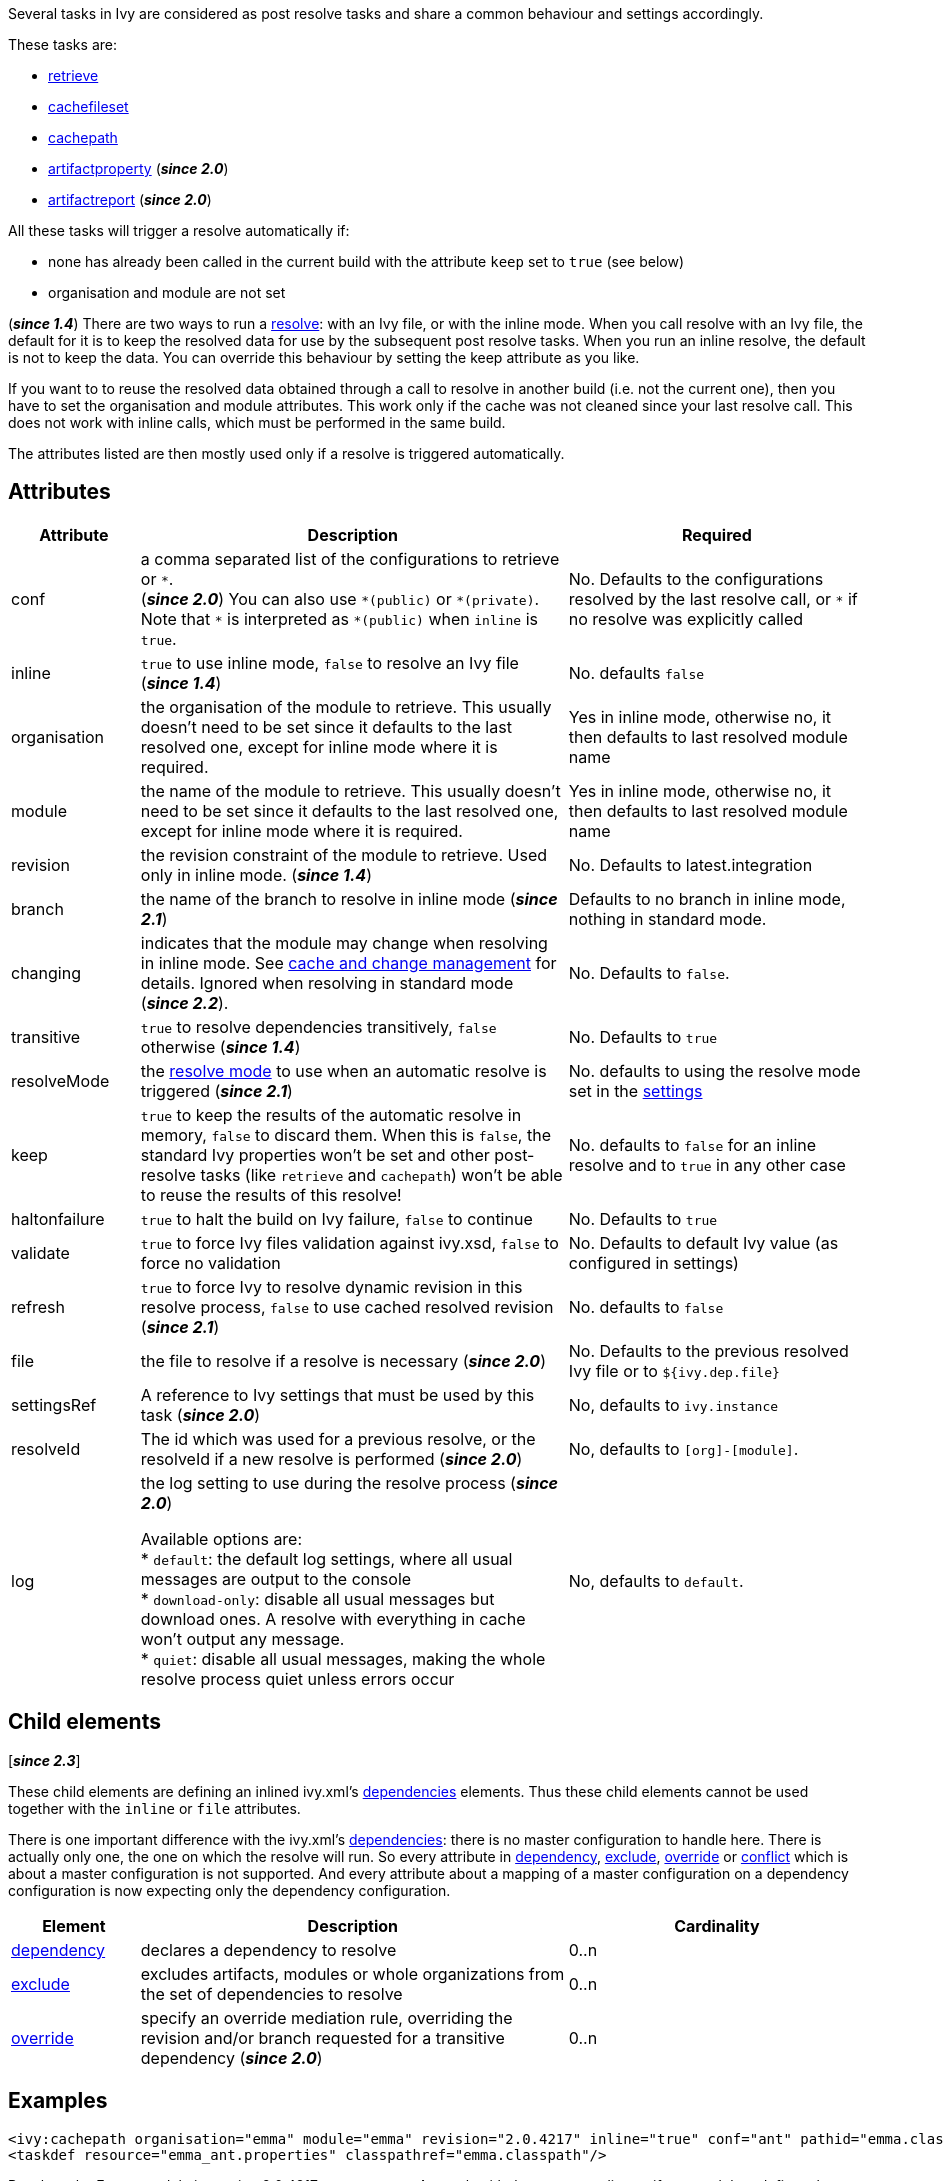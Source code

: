 ////
   Licensed to the Apache Software Foundation (ASF) under one
   or more contributor license agreements.  See the NOTICE file
   distributed with this work for additional information
   regarding copyright ownership.  The ASF licenses this file
   to you under the Apache License, Version 2.0 (the
   "License"); you may not use this file except in compliance
   with the License.  You may obtain a copy of the License at

     https://www.apache.org/licenses/LICENSE-2.0

   Unless required by applicable law or agreed to in writing,
   software distributed under the License is distributed on an
   "AS IS" BASIS, WITHOUT WARRANTIES OR CONDITIONS OF ANY
   KIND, either express or implied.  See the License for the
   specific language governing permissions and limitations
   under the License.
////

Several tasks in Ivy are considered as post resolve tasks and share a common behaviour and settings accordingly.

These tasks are:

* link:../use/retrieve{outfilesuffix}[retrieve]
* link:../use/cachefileset{outfilesuffix}[cachefileset]
* link:../use/cachepath{outfilesuffix}[cachepath]
* link:../use/artifactproperty{outfilesuffix}[artifactproperty] (*__since 2.0__*)
* link:../use/artifactreport{outfilesuffix}[artifactreport] (*__since 2.0__*)

All these tasks will trigger a resolve automatically if:

* none has already been called in the current build with the attribute `keep` set to `true` (see below)
* organisation and module are not set

(*__since 1.4__*) There are two ways to run a link:../use/resolve{outfilesuffix}[resolve]: with an Ivy file, or with the inline mode.
When you call resolve with an Ivy file, the default for it is to keep the resolved data for use by the subsequent post resolve tasks. When you run an inline resolve, the default is not to keep the data. You can override this behaviour by setting the keep attribute as you like.

If you want to to reuse the resolved data obtained through a call to resolve in another build (i.e. not the current one), then you have to set the organisation and module attributes. This work only if the cache was not cleaned since your last resolve call. This does not work with inline calls, which must be performed in the same build.

The attributes listed are then mostly used only if a resolve is triggered automatically.

== Attributes

[options="header",cols="15%,50%,35%"]
|=======
|Attribute|Description|Required
|conf|a comma separated list of the configurations to retrieve or `$$*$$`. +
(*__since 2.0__*) You can also use `$$*(public)$$` or `$$*(private)$$`. Note that `$$*$$` is interpreted as `$$*(public)$$` when `inline` is `true`.|No. Defaults to the configurations resolved by the last resolve call, or `$$*$$` if no resolve was explicitly called
|inline|`true` to use inline mode, `false` to resolve an Ivy file (*__since 1.4__*)|No. defaults `false`
|organisation|the organisation of the module to retrieve. This usually doesn't need to be set since it defaults to the last resolved one, except for inline mode where it is required.|Yes in inline mode, otherwise no, it then defaults to last resolved module name
|module|the name of the module to retrieve. This usually doesn't need to be set since it defaults to the last resolved one, except for inline mode where it is required.|Yes in inline mode, otherwise no, it then defaults to last resolved module name
|revision|the revision constraint of the module to retrieve. Used only in inline mode. (*__since 1.4__*)|No. Defaults to latest.integration
|branch|the name of the branch to resolve in inline mode (*__since 2.1__*)|Defaults to no branch in inline mode, nothing in standard mode.
|changing|indicates that the module may change when resolving in inline mode. See link:../concept{outfilesuffix}#change[cache and change management] for details. Ignored when resolving in standard mode (*__since 2.2__*).|No. Defaults to `false`.
|transitive|`true` to resolve dependencies transitively, `false` otherwise (*__since 1.4__*)|No. Defaults to `true`
|resolveMode|the link:../use/resolve{outfilesuffix}[resolve mode] to use when an automatic resolve is triggered (*__since 2.1__*)|No. defaults to using the resolve mode set in the link:../settings{outfilesuffix}[settings]
|keep|`true` to keep the results of the automatic resolve in memory, `false` to discard them. When this is `false`, the standard Ivy properties won't be set and other post-resolve tasks (like `retrieve` and `cachepath`) won't be able to reuse the results of this resolve!|No. defaults to `false` for an inline resolve and to `true` in any other case
|haltonfailure|`true` to halt the build on Ivy failure, `false` to continue|No. Defaults to `true`
|validate|`true` to force Ivy files validation against ivy.xsd, `false` to force no validation|No. Defaults to default Ivy value (as configured in settings)
|refresh|`true` to force Ivy to resolve dynamic revision in this resolve process, `false` to use cached resolved revision (*__since 2.1__*)|No. defaults to `false`
|file|the file to resolve if a resolve is necessary (*__since 2.0__*)|No. Defaults to the previous resolved Ivy file or to `${ivy.dep.file}`
|settingsRef|A reference to Ivy settings that must be used by this task (*__since 2.0__*)|No, defaults to `ivy.instance`
|resolveId|The id which was used for a previous resolve, or the resolveId if a new resolve is performed (*__since 2.0__*)|No, defaults to `[org]-[module]`.
|log|the log setting to use during the resolve process (*__since 2.0__*)

Available options are: +
* `default`: the default log settings, where all usual messages are output to the console +
* `download-only`: disable all usual messages but download ones. A resolve with everything in cache won't output any message. +
* `quiet`: disable all usual messages, making the whole resolve process quiet unless errors occur
|No, defaults to `default`.
|=======

== Child elements

[*__since 2.3__*]

These child elements are defining an inlined ivy.xml's link:../ivyfile/dependencies{outfilesuffix}[dependencies] elements. Thus these child elements cannot be used together with the `inline` or `file` attributes.

There is one important difference with the ivy.xml's link:../ivyfile/dependencies{outfilesuffix}[dependencies]: there is no master configuration to handle here. There is actually only one, the one on which the resolve will run. So every attribute in link:../ivyfile/dependency{outfilesuffix}[dependency], link:../ivyfile/exclude{outfilesuffix}[exclude],  link:../ivyfile/override{outfilesuffix}[override] or link:../ivyfile/conflict{outfilesuffix}[conflict] which is about a master configuration is not supported. And every attribute about a mapping of a master configuration on a dependency configuration is now expecting only the dependency configuration.

[options="header",cols="15%,50%,35%"]
|=======
|Element|Description|Cardinality
|link:../ivyfile/dependency{outfilesuffix}[dependency]|declares a dependency to resolve|0..n
|link:../ivyfile/exclude{outfilesuffix}[exclude]|excludes artifacts, modules or whole organizations from the set of dependencies to resolve|0..n
|link:../ivyfile/override{outfilesuffix}[override]|specify an override mediation rule, overriding the revision and/or branch requested for a transitive dependency (*__since 2.0__*)|0..n
|=======

== Examples

[source,xml]
----
<ivy:cachepath organisation="emma" module="emma" revision="2.0.4217" inline="true" conf="ant" pathid="emma.classpath"/>
<taskdef resource="emma_ant.properties" classpathref="emma.classpath"/>
----

Resolves the Emma module in version 2.0.4217, constructs an Ant path with the corresponding artifacts, and then defines the Emma tasks using this path.
